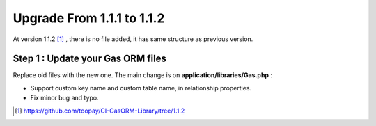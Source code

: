.. Gas ORM documentation [upgrade_112]

Upgrade From 1.1.1 to 1.1.2
===========================

At version 1.1.2 [#112]_ , there is no file added, it has same structure as previous version.

Step 1 : Update your Gas ORM files
++++++++++++++++++++++++++++++++++

Replace old files with the new one. The main change is on **application/libraries/Gas.php** :

- Support custom key name and custom table name, in relationship properties.
- Fix minor bug and typo.

.. [#112] https://github.com/toopay/CI-GasORM-Library/tree/1.1.2